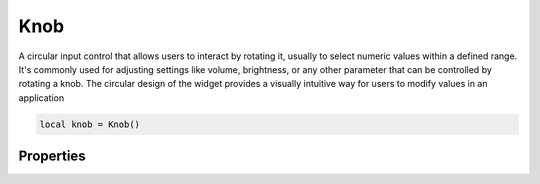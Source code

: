 Knob
===========

A circular input control that allows users to interact by rotating it, usually to select numeric values within a defined range. It's commonly used for adjusting settings like volume, brightness, or any other parameter that can be controlled by rotating a knob. The circular design of the widget provides a visually intuitive way for users to modify values in an application


.. code-block:: lua

  local knob = Knob()

Properties
***************

.. function:: setOnValueChanged(callback)

  The function executed when the button is clicked

  :params: ``self`` and ``value``

.. function:: setRange(text)
  
  Sets the ``minimum`` and ``maximum`` values for the widget

.. function:: setValue(value)
  
  Sets current value for the widget

.. function:: setMinValue(value)
  
  Sets the minimum value for the widget

.. function:: setMaxValue(value)
  
  Sets the maximum value for the widget

.. function:: getValue()
  :noindex:
  
  Get current value

.. function:: setIndicators(enable: bool)
  
  Set whether or not markers are visible on the widget

.. function:: isIndicatorVisible()
  
  Check if markers are visible or not